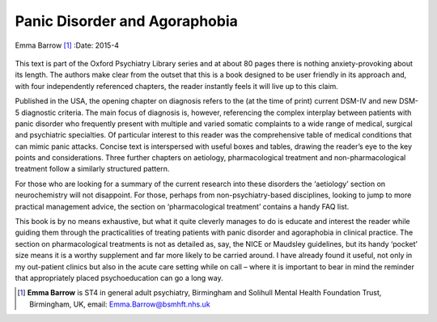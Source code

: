 ==============================
Panic Disorder and Agoraphobia
==============================

Emma Barrow [1]_
:Date: 2015-4


.. contents::
   :depth: 3
..

.. figure:: 103f2
   :alt: 
   :name: F1

This text is part of the Oxford Psychiatry Library series and at about
80 pages there is nothing anxiety-provoking about its length. The
authors make clear from the outset that this is a book designed to be
user friendly in its approach and, with four independently referenced
chapters, the reader instantly feels it will live up to this claim.

Published in the USA, the opening chapter on diagnosis refers to the (at
the time of print) current DSM-IV and new DSM-5 diagnostic criteria. The
main focus of diagnosis is, however, referencing the complex interplay
between patients with panic disorder who frequently present with
multiple and varied somatic complaints to a wide range of medical,
surgical and psychiatric specialties. Of particular interest to this
reader was the comprehensive table of medical conditions that can mimic
panic attacks. Concise text is interspersed with useful boxes and
tables, drawing the reader’s eye to the key points and considerations.
Three further chapters on aetiology, pharmacological treatment and
non-pharmacological treatment follow a similarly structured pattern.

For those who are looking for a summary of the current research into
these disorders the ‘aetiology’ section on neurochemistry will not
disappoint. For those, perhaps from non-psychiatry-based disciplines,
looking to jump to more practical management advice, the section on
‘pharmacological treatment’ contains a handy FAQ list.

This book is by no means exhaustive, but what it quite cleverly manages
to do is educate and interest the reader while guiding them through the
practicalities of treating patients with panic disorder and agoraphobia
in clinical practice. The section on pharmacological treatments is not
as detailed as, say, the NICE or Maudsley guidelines, but its handy
‘pocket’ size means it is a worthy supplement and far more likely to be
carried around. I have already found it useful, not only in my
out-patient clinics but also in the acute care setting while on call –
where it is important to bear in mind the reminder that appropriately
placed psychoeducation can go a long way.

.. [1]
   **Emma Barrow** is ST4 in general adult psychiatry, Birmingham and
   Solihull Mental Health Foundation Trust, Birmingham, UK, email:
   Emma.Barrow@bsmhft.nhs.uk
